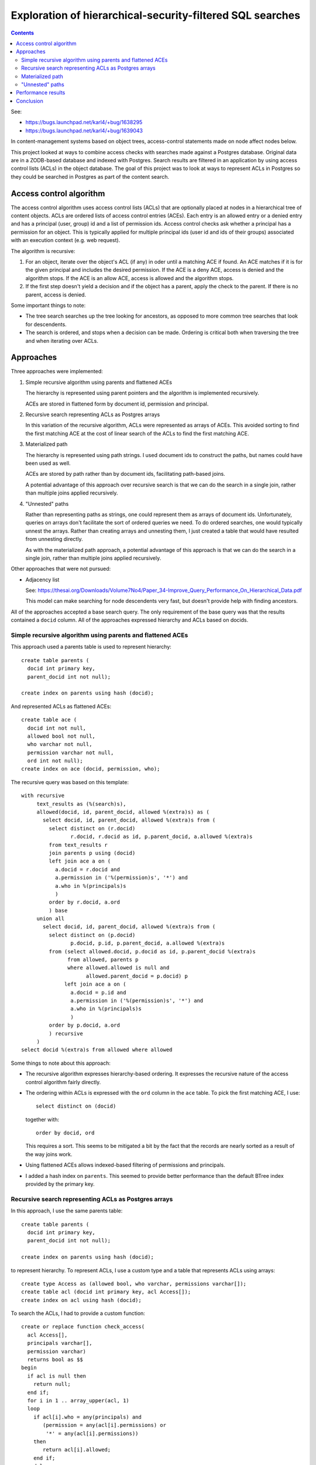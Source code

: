 ==========================================================
Exploration of hierarchical-security-filtered SQL searches
==========================================================

.. contents::

See:

- https://bugs.launchpad.net/karl4/+bug/1638295
- https://bugs.launchpad.net/karl4/+bug/1639043

In content-management systems based on object trees, access-control
statements made on node affect nodes below.

This project looked at ways to combine access checks with searches
made against a Postgres database.  Original data are in a ZODB-based
database and indexed with Postgres.  Search results are filtered in an
application by using access control lists (ACLs) in the object
database. The goal of this project was to look at ways to represent
ACLs in Postgres so they could be searched in Postgres as part of the
content search.

Access control algorithm
========================

The access control algorithm uses access control lists (ACLs) that are
optionally placed at nodes in a hierarchical tree of content objects.
ACLs are ordered lists of access control entries (ACEs). Each entry is
an allowed entry or a denied entry and has a principal (user, group)
id and a list of permission ids.  Access control checks ask whether a
principal has a permission for an object.  This is typically applied
for multiple principal ids (user id and ids of their groups)
associated with an execution context (e.g. web request).

The algorithm is recursive:

#. For an object, iterate over the object's ACL (if any) in oder until
   a matching ACE if found. An ACE matches if it is for the given
   principal and includes the desired permission.  If the ACE is a deny
   ACE, access is denied and the algorithm stops.  If the ACE is an allow
   ACE, access is allowed and the algorithm stops.

#. If the first step doesn't yield a decision and if the object has a
   parent, apply the check to the parent. If there is no parent, access
   is denied.

Some important things to note:

- The tree search searches up the tree looking for ancestors, as
  opposed to more common tree searches that look for descendents.

- The search is ordered, and stops when a decision can be made.
  Ordering is critical both when traversing the tree and when
  iterating over ACLs.

Approaches
==========

Three approaches were implemented:

#. Simple recursive algorithm using parents and flattened ACEs

   The hierarchy is represented using parent pointers and the algorithm
   is implemented recursively.

   ACEs are stored in flattened form by document id, permission and principal.

#. Recursive search representing ACLs as Postgres arrays

   In this variation of the recursive algorithm, ACLs were represented
   as arrays of ACEs.  This avoided sorting to find the first matching
   ACE at the cost of linear search of the ACLs to find the first
   matching ACE.

#. Materialized path

   The hierarchy is represented using path strings.  I used document
   ids to construct the paths, but names could have been used as well.

   ACEs are stored by path rather than by document ids, facilitating
   path-based joins.

   A potential advantage of this approach over recursive search is
   that we can do the search in a single join, rather than multiple
   joins applied recursively.

#. "Unnested" paths

   Rather than representing paths as strings, one could represent them
   as arrays of document ids.  Unfortunately, queries on arrays don't
   facilitate the sort of ordered queries we need.  To do ordered
   searches, one would typically unnest the arrays.  Rather than
   creating arrays and unnesting them, I just created a table that
   would have resulted from unnesting directly.

   As with the materialized path approach, a potential advantage of
   this approach is that we can do the search in a single join, rather
   than multiple joins applied recursively.

Other approaches that were not pursued:

- Adjacency list

  See:
  https://thesai.org/Downloads/Volume7No4/Paper_34-Improve_Query_Performance_On_Hierarchical_Data.pdf

  This model can make searching for node descendents very fast, but
  doesn't provide help with finding ancestors.

All of the approaches accepted a base search query. The only
requirement of the base query was that the results contained a
``docid`` column.  All of the approaches expressed hierarchy and ACLs
based on docids.

Simple recursive algorithm using parents and flattened ACEs
-----------------------------------------------------------

This approach used a parents table is used to represent hierarchy::

  create table parents (
    docid int primary key,
    parent_docid int not null);

  create index on parents using hash (docid);

And represented ACLs as flattened ACEs::

  create table ace (
    docid int not null,
    allowed bool not null,
    who varchar not null,
    permission varchar not null,
    ord int not null);
  create index on ace (docid, permission, who);

The recursive query was based on this template::

  with recursive
       text_results as (%(search)s),
       allowed(docid, id, parent_docid, allowed %(extra)s) as (
         select docid, id, parent_docid, allowed %(extra)s from (
           select distinct on (r.docid)
                  r.docid, r.docid as id, p.parent_docid, a.allowed %(extra)s
           from text_results r
           join parents p using (docid)
           left join ace a on (
             a.docid = r.docid and
             a.permission in ('%(permission)s', '*') and
             a.who in %(principals)s
             )
           order by r.docid, a.ord
           ) base
       union all
         select docid, id, parent_docid, allowed %(extra)s from (
           select distinct on (p.docid)
                  p.docid, p.id, p.parent_docid, a.allowed %(extra)s
           from (select allowed.docid, p.docid as id, p.parent_docid %(extra)s
                 from allowed, parents p
                 where allowed.allowed is null and
                       allowed.parent_docid = p.docid) p
                left join ace a on (
                  a.docid = p.id and
                  a.permission in ('%(permission)s', '*') and
                  a.who in %(principals)s
                  )
           order by p.docid, a.ord
           ) recursive
       )
  select docid %(extra)s from allowed where allowed

Some things to note about this approach:

- The recursive algorithm expresses hierarchy-based ordering. It
  expresses the recursive nature of the access control algorithm
  fairly directly.

- The ordering within ACLs is expressed with the ``ord`` column in the
  ``ace`` table.  To pick the first matching ACE, I use::

    select distinct on (docid)

  together with::

    order by docid, ord

  This requires a sort.  This seems to be mitigated a bit by the fact
  that the records are nearly sorted as a result of the way joins work.

- Using flattened ACEs allows indexed-based filtering of permissions
  and principals.

- I added a hash index on ``parents``. This seemed to provide better
  performance than the default BTree index provided by the primary key.

Recursive search representing ACLs as Postgres arrays
-----------------------------------------------------

In this approach, I use the same parents table::

  create table parents (
    docid int primary key,
    parent_docid int not null);

  create index on parents using hash (docid);

to represent hierarchy.  To represent ACLs, I use a custom type and a
table that represents ACLs using arrays::

  create type Access as (allowed bool, who varchar, permissions varchar[]);
  create table acl (docid int primary key, acl Access[]);
  create index on acl using hash (docid);

To search the ACLs, I had to provide a custom function::

  create or replace function check_access(
    acl Access[],
    principals varchar[],
    permission varchar)
    returns bool as $$
  begin
    if acl is null then
      return null;
    end if;
    for i in 1 .. array_upper(acl, 1)
    loop
      if acl[i].who = any(principals) and
         (permission = any(acl[i].permissions) or
          '*' = any(acl[i].permissions))
      then
         return acl[i].allowed;
      end if;
    end loop;
    return null;
  end
  $$ language plpgsql;

The search template is a bit simpler::

  with recursive
       text_results as (%(search)s),
       allowed(docid, id, parent_docid, allowed %(extra)s) as (
           select r.docid, r.docid as id, p.parent_docid,
                  check_access(a.acl, array%(principals)s, '%(permission)s')
                  %(extra)s
           from text_results r
           join parents p using (docid)
           left join acl a on (a.docid = r.docid)
       union all
           select allowed.docid, p.docid as id, p.parent_docid,
                  check_access(a.acl, array%(principals)s, '%(permission)s')
                  %(extra)s
           from allowed, parents p
           left join acl a on (a.docid = p.docid)
           where allowed.allowed is null and
                 allowed.parent_docid = p.docid
      )
  select docid %(extra)s from allowed where allowed

Some things to note:

- ACE ordering and filtering is provided by the ``check_access``
  function.

- We no longer need to sort as part of the query (and we no longer
  leverage an index to filter).

Materialized path
-----------------

In this approach, hierarchy is presented via paths::

  create table paths (
    docid int primary key,
    path varchar not null);

For this analysis, the path segments were docids. Paths had leading a
trailing /s. (``/2118645230/-1601401983/-1601401982/1210636615/``)

ACLs were represented as flattened ACEs by path rather than docids::

  create table pace (
    path varchar not null,
    allowed bool not null,
    who varchar not null,
    permission varchar not null,
    ord int not null);
  create index on pace (permission, who);

The search was awkward. As with adjacency lists, path indexes are
mainly useful for finding descendents using like queries::

    path like '/foo/bar/%'

For security filtering, we need to search for ACEs for ancestors.
IOW, we needed to find ACEs for path prefixes::

    path like aclpath || '%'

To avoid the concatenation above, we included the trailing ``%`` in
the ACE paths.  The resulting query template::

  select docid %(extra)s from (
    select distinct on (docid) s.*, a.allowed
    from
      (%(search)s) s
    join paths p using (docid)
    join pace a on (
      p.path like a.pathp and
      a.permission in ('%(permission)s', '*') and
      a.who in %(principals)s
      )
    order by s.docid, a.pathp desc, a.ord
  ) _
  where allowed

Notes:

- We no longer use a recursive query.  Hierarchical search order is
  implemented by sorting by path (descending).

- The path sort is expensive (much more so than the ACL ``ord`` sort.

- The primary-key on the ``path`` column on the ``paths`` table wasn't
  used.  This was likely a result of the way the like search criteria
  was varying over rows of the ``pace`` table.

"Unnested" paths
----------------

Rather than using strings, we can represent paths as arrays of
docids.  These would be ancestor arrays. Unfortunately, Postgres
doesn't provide an ordered array search. Typically, to take order into
account, one unnests arrays into rows with a column indicating
original positions. Rather than doing that unnesting on the fly, I
created an unnested data structure::

  create temp table upaths (
    docid int not null,
    ancestor_docid int not null,
    ord int not null);
  create index on upaths(docid);

Here, we create a for each document and each of it's ancestors
(including itself).  We use an ``ord`` column to represent the
distance of the ancestor.

(A better name for this table would have been ancestors. :) )

For ACL data, I used the flattened ACEs::

  create table ace (
    docid int not null,
    allowed bool not null,
    who varchar not null,
    permission varchar not null,
    ord int not null);
  create index on ace (docid, permission, who);

The search template::

  select docid %(extra)s from (
    select distinct on (docid) s.*, a.allowed
    from
      (%(search)s) s
    join upaths p using (docid)
    join ace a on (
      a.docid = p.ancestor_docid and
      a.permission in ('%(permission)s', '*') and
      a.who in %(principals)s
      )
    order by s.docid, p.ord, a.ord
  ) _
  where allowed

Note:

- This is very similar to the materialized path solution, except that
  we join ACL data based on ancestor id rather than path and we sort
  based on ancestor order rather than ACL path.

- Sorting didn't seem to be as much of an issue for this approach,
  probably because of the way the ancestor table clustered data by
  docid.

Performance results
===================

For the base search, I performed a simple search using a search term
and a "community" identifier than narrowed results to a subset of a
site.

The base search took around 4ms.

The recursive approaches took roughly the same time, which was around
15ms.

The materialized-path approach was by far the slowest, taking around
800ms.

The unnested path approach was a little bit slower than the recursive
approaches, taking around 20ms.

Timings tended to vary a bit.

Timings would also vary depending on the size of the base-search
result set to be filtered.

Conclusion
==========

The recursive solution using ACE arrays seems to be best because:

- It provided the best performance, tied with the other recursive
  approach.

- It provides a ACL representation that is compact and mirrors the
  representation in the application, making it easier to manage.
